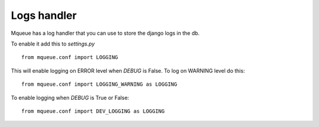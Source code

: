 Logs handler
============

Mqueue has a log handler that you can use to store the django logs in the db.

To enable it add this to `settings.py`

.. highlight:: python

::

   from mqueue.conf import LOGGING
   
This will enable logging on ERROR level when `DEBUG` is False. To log on WARNING level do this:

::

   from mqueue.conf import LOGGING_WARNING as LOGGING
   
To enable logging when `DEBUG` is True or False:

::

   from mqueue.conf import DEV_LOGGING as LOGGING
   
   